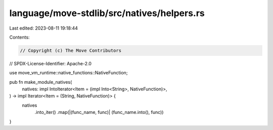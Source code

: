 language/move-stdlib/src/natives/helpers.rs
===========================================

Last edited: 2023-08-11 19:18:44

Contents:

.. code-block:: rs

    // Copyright (c) The Move Contributors
// SPDX-License-Identifier: Apache-2.0

use move_vm_runtime::native_functions::NativeFunction;

pub fn make_module_natives(
    natives: impl IntoIterator<Item = (impl Into<String>, NativeFunction)>,
) -> impl Iterator<Item = (String, NativeFunction)> {
    natives
        .into_iter()
        .map(|(func_name, func)| (func_name.into(), func))
}



